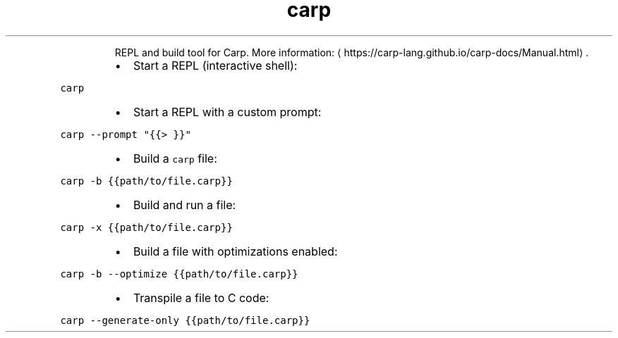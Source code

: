 .TH carp
.PP
.RS
REPL and build tool for Carp.
More information: \[la]https://carp-lang.github.io/carp-docs/Manual.html\[ra]\&.
.RE
.RS
.IP \(bu 2
Start a REPL (interactive shell):
.RE
.PP
\fB\fCcarp\fR
.RS
.IP \(bu 2
Start a REPL with a custom prompt:
.RE
.PP
\fB\fCcarp \-\-prompt "{{> }}"\fR
.RS
.IP \(bu 2
Build a \fB\fCcarp\fR file:
.RE
.PP
\fB\fCcarp \-b {{path/to/file.carp}}\fR
.RS
.IP \(bu 2
Build and run a file:
.RE
.PP
\fB\fCcarp \-x {{path/to/file.carp}}\fR
.RS
.IP \(bu 2
Build a file with optimizations enabled:
.RE
.PP
\fB\fCcarp \-b \-\-optimize {{path/to/file.carp}}\fR
.RS
.IP \(bu 2
Transpile a file to C code:
.RE
.PP
\fB\fCcarp \-\-generate\-only {{path/to/file.carp}}\fR

